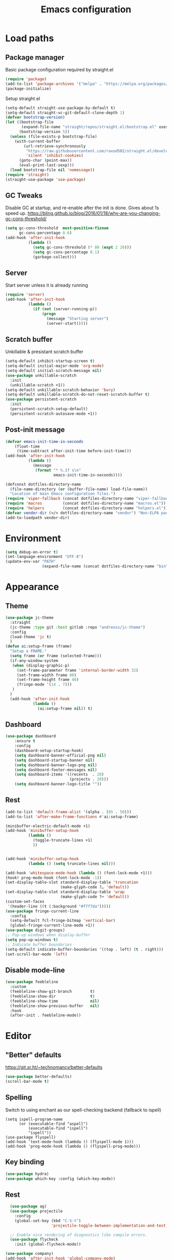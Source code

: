 #+STARTUP: overview
#+TITLE: Emacs configuration
#+PROPERTY: header-args :comments yes :results silent

* Load paths
** Package manager
Basic package configuration required by straight.el

 #+BEGIN_SRC emacs-lisp
   (require 'package)
   (add-to-list 'package-archives '("melpa" . "https://melpa.org/packages/"))
   (package-initialize)
 #+END_SRC
 Setup straight.el
 #+BEGIN_SRC emacs-lisp
   (setq-default straight-use-package-by-default t)
   (setq-default straight-vc-git-default-clone-depth 1)
   (defvar bootstrap-version)
   (let ((bootstrap-file
          (expand-file-name "straight/repos/straight.el/bootstrap.el" user-emacs-directory))
         (bootstrap-version 5))
     (unless (file-exists-p bootstrap-file)
       (with-current-buffer
           (url-retrieve-synchronously
            "https://raw.githubusercontent.com/raxod502/straight.el/develop/install.el"
            'silent 'inhibit-cookies)
         (goto-char (point-max))
         (eval-print-last-sexp)))
     (load bootstrap-file nil 'nomessage))
   (require 'straight)
   (straight-use-package 'use-package)
 #+END_SRC


** GC Tweaks
Disable GC at startup, and re-enable after the init is done.
Gives about 1s speed up.
https://bling.github.io/blog/2016/01/18/why-are-you-changing-gc-cons-threshold/
#+BEGIN_SRC emacs-lisp
  (setq gc-cons-threshold  most-positive-fixnum
        gc-cons-percentage 0.6)
  (add-hook 'after-init-hook
            (lambda ()
              (setq gc-cons-threshold (* 80 (expt 2 20)))
              (setq gc-cons-percentage 0.1)
              (garbage-collect)))
#+END_SRC
** Server
Start server unless it is already running
#+BEGIN_SRC emacs-lisp
  (require 'server)
  (add-hook 'after-init-hook
            (lambda ()
              (if (not (server-running-p))
                  (progn
                    (message "Starting server")
                    (server-start)))))

#+END_SRC
** Scratch buffer
Unkillable & presistant scratch buffer
#+begin_src emacs-lisp
(setq-default inhibit-startup-screen t)
(setq-default initial-major-mode 'org-mode)
(setq-default initial-scratch-message nil)
(use-package unkillable-scratch
  :init
  (unkillable-scratch +1))
(setq-default unkillable-scratch-behavior 'bury)
(setq-default unkillable-scratch-do-not-reset-scratch-buffer t)
(use-package persistent-scratch
  :init
  (persistent-scratch-setup-default)
  (persistent-scratch-autosave-mode +1))
#+end_src
** Post-init message
#+begin_src emacs-lisp
(defvar emacs-init-time-in-seconds
    (float-time
     (time-subtract after-init-time before-init-time)))
(add-hook 'after-init-hook
          (lambda ()
            (message
             (format "* %.1f s\n"
                     emacs-init-time-in-seconds))))

#+end_src

#+BEGIN_SRC emacs-lisp
  (defconst dotfiles-directory-name
    (file-name-directory (or (buffer-file-name) load-file-name))
    "Location of main Emacs configuration files.")
  (require 'viper-fallback (concat dotfiles-directory-name "viper-fallback.el"))
  (require 'macros         (concat dotfiles-directory-name "macros.el"))
  (require 'helpers        (concat dotfiles-directory-name "helpers.el"))
  (defvar vendor-dir (</> dotfiles-directory-name "vendor") "Non-ELPA packages.")
  (add-to-loadpath vendor-dir)
#+END_SRC

* Environment
#+BEGIN_SRC emacs-lisp
  (setq debug-on-error t)
  (set-language-environment "UTF-8")
  (update-env-var "PATH"
                  (expand-file-name (concat dotfiles-directory-name "bin")))
#+END_SRC
* Appearance
** Theme
#+begin_src emacs-lisp
  (use-package jc-theme
    :straight
    (jc-theme :type git :host gitlab :repo "andreoss/jc-theme")
    :config
    (load-theme 'jc t)
    )
  (defun ai:setup-frame (frame)
    "Setup a FRAME."
    (setq frame (or frame (selected-frame)))
    (if-any-window-system
     (when (display-graphic-p)
       (set-frame-parameter frame 'internal-border-width 32)
       (set-frame-width frame 80)
       (set-frame-height frame 40)
       (fringe-mode '(14 . 7)))
     )
    )
    (add-hook 'after-init-hook
              (lambda ()
                (ai:setup-frame nil)) t)
#+end_src
** Dashboard
#+begin_src emacs-lisp
(use-package dashboard
    :ensure t
    :config
    (dashboard-setup-startup-hook)
    (setq dashboard-banner-official-png nil)
    (setq dashboard-startup-banner nil)
    (setq dashboard-banner-logo-png nil)
    (setq dashboard-footer-messages nil)
    (setq dashboard-items '((recents  . 20)
                            (projects . 20)))
    (setq dashboard-banner-logo-title ""))
#+end_src
** Rest
#+BEGIN_SRC emacs-lisp
  (add-to-list 'default-frame-alist '(alpha . (85 . 50)))
  (add-to-list 'after-make-frame-functions #'ai:setup-frame)

  (minibuffer-electric-default-mode +1)
  (add-hook 'minibuffer-setup-hook
            (lambda ()
              (toggle-truncate-lines +1)
              ))


  (add-hook 'minibuffer-setup-hook
            (lambda () (setq truncate-lines nil)))

  (add-hook 'whitespace-mode-hook (lambda () (font-lock-mode +1)))
  (hook! prog-mode-hook (font-lock-mode -1))
  (set-display-table-slot standard-display-table 'truncation
                          (make-glyph-code ?… 'default))
  (set-display-table-slot standard-display-table 'wrap
                          (make-glyph-code ?↩ 'default))
  (custom-set-faces
   '(header-line ((t (:background "#f7f7da")))))
  (use-package fringe-current-line
    :config
    (setq-default fcl-fringe-bitmap 'vertical-bar)
    (global-fringe-current-line-mode +1))
  (use-package digit-groups)
  ;; Pop-up windows when display-buffer
  (setq pop-up-windows t)
  ;; Indicate buffer boundaries
  (setq-default indicate-buffer-boundaries '((top . left) (t . right)))
  (set-scroll-bar-mode 'left)
#+END_SRC

** Disable mode-line
#+begin_src emacs-lisp
  (use-package feebleline
    :custom
    (feebleline-show-git-branch        t)
    (feebleline-show-dir               t)
    (feebleline-show-time              nil)
    (feebleline-show-previous-buffer   nil)
    :hook
    (after-init . feebleline-mode))
#+end_src
* COMMENT Vi
#+BEGIN_SRC emacs-lisp
  (use-package evil
    :preface
    (viper-go-away)
    (setq-default evil-want-minibuffer t)
    (setq-default evil-want-keybinding nil)
    :init
    (evil-mode +1)
    (evil-global-set-key 'normal (kbd ";") 'evil-ex)
    (setq async-shell-command-buffer nil)
    (evil-global-set-key 'normal (kbd "!") 'async-shell-command)
    (loop for (mode . state) in
          '((sbt-mode                 . insert)
            (shell-mode               . insert)
            (eshell-mode              . insert))
          do (evil-set-initial-state mode state))
    :config
    (setq evil-insert-state-cursor     '("#952111" (bar  . 3))
          evil-normal-state-cursor     '("#33A050" (hbar . 4))
          evil-operator-state-cursor   '(box)
          evil-emacs-state-cursor      '(bar)
          evil-motion-state-cursor     '(bar)
          evil-visual-state-cursor     '("#11312F" hbar . hollow))
#+END_SRC
Bring some standard keybiding back
#+begin_src emacs-lisp
  (evil-global-set-key 'insert (kbd "C-a") 'beginning-of-line)
  (evil-global-set-key 'normal (kbd "C-h") 'delete-backward-char)
  (evil-global-set-key 'insert (kbd "C-h") 'delete-backward-char)
  (evil-global-set-key 'insert (kbd "C-e") 'end-of-line)
  (evil-global-set-key 'insert (kbd "C-k") 'kill-line)
#+end_src
Disable mode switching
#+begin_src emacs-lisp
  (define-key evil-normal-state-map   (kbd "C-z") 'evil-normal-state)
  (define-key evil-emacs-state-map    (kbd "C-z") 'evil-emacs-state)
  (define-key evil-insert-state-map   (kbd "C-z") 'evil-normal-state)
#+end_src

Easily swap two things
#+BEGIN_SRC emacs-lisp
  (use-package evil-exchange
    :commands (evil-exchange
               evil-exchange-cancel)
    :init
    (define-key evil-normal-state-map "gx" #'evil-exchange)
    (define-key evil-visual-state-map "gx" #'evil-exchange)
    (define-key evil-normal-state-map "gX" #'evil-exchange-cancel)
    (define-key evil-visual-state-map "gX" #'evil-exchange-cancel))

  #+END_SRC

Universal ESC
  #+begin_src emacs-lisp
    (define-key evil-normal-state-map [escape] #'keyboard-quit)
    (define-key evil-emacs-state-map [escape] #'evil-normal-state)
    (define-key evil-visual-state-map [escape] #'keyboard-quit)
    (define-key evil-motion-state-map [escape] #'evil-normal-state)
    (define-key evil-operator-state-map [escape] #'evil-normal-state)
    (define-key minibuffer-local-map [escape] #'minibuffer-keyboard-quit)
    (define-key minibuffer-local-ns-map [escape] #'minibuffer-keyboard-quit)
    (define-key minibuffer-local-completion-map [escape] #'minibuffer-keyboard-quit)
    (define-key minibuffer-local-must-match-map [escape] #'minibuffer-keyboard-quit)
    (define-key minibuffer-local-isearch-map [escape] #'minibuffer-keyboard-quit)
  #+end_src
  #+BEGIN_SRC emacs-lisp
      (use-package evil-matchit
        :commands (evilmi-inner-text-object
                   evilmi-outer-text-object)
        :init
        ;; evil matchit, jump between matching tags and keywords
        (define-key evil-normal-state-map "%" #'evilmi-jump-items)
        (define-key evil-visual-state-map "%" #'evilmi-jump-items)
        (define-key evil-inner-text-objects-map "%" #'evilmi-inner-text-object)
        (define-key evil-outer-text-objects-map "%" #'evilmi-outer-text-object)

        :config
        (evilmi-init-plugins))
      (use-package evil-collection :config (try (evil-collection-init)))
      (use-package evil-goggles
        :init
        (evil-goggles-mode +1)
        (setq-default evil-goggles-duration 0.5)
        (custom-set-faces
         '(evil-goggles-delete-face ((t (:inherit magit-diff-removed))))
         '(evil-goggles-yank-face   ((t (:inherit magit-diff-base-highlight))))
         '(evil-goggles-paste-face  ((t (:inherit magit-diff-added))))
         '(evil-goggles-paste-face  ((t (:inherit magit-diff-added))))
         '(evil-goggles-commentary-face ((t (:inherit magit-diff-context-highlight))))
         '(evil-goggles-indent-face ((t (:inherit magit-diff-added-highlight))))
         ))
      (use-package evil-leader
        :config
        (defun e-top ()
          (interactive)
          (eshell-command "top")
          )
        (global-evil-leader-mode +1)
        (evil-leader/set-leader "<SPC>")
        (evil-leader/set-key
          "<SPC>" 'save-buffer
          "s"  'better-shell-shell
          "x"  'eshell-here
          "g"  'magit
          "d" 'dired
          "f"  'projectile-find-file-dwim
          "b"  'switch-to-buffer
          "k"  'kill-buffer
          "i"  'indent-buffer
          "&"  'async-shell-command
          "/"  'swiper
          "S g" 'guix
          "S t" 'e-top
          "j r" 'nodejs-repl-switch-to-repl
          "j j" 'nodejs-repl-send-buffer
          )
        (evil-leader/set-key "v m" 'menu-bar-mode)
        (evil-leader/set-key "v w" 'whitespace-mode)
        (evil-leader/set-key "v c" 'font-lock-mode)
        (evil-leader/set-key "v n" 'linum-mode))
      )

    (hook! server-after-make-frame-hook
           (if-x-window-system
            (setq-default evil-emacs-state-tag    nil
                          evil-motion-state-tag   nil
                          evil-normal-state-tag   nil
                          evil-operator-state-tag nil
                          evil-replace-state-tag  nil
                          evil-visual-state-tag   nil
                          evil-insert-state-tag   nil)))

    (use-package undo-tree)
    (use-package evil-commentary
      :after evil
      :init (evil-commentary-mode +1))

    (use-package avy
      :after evil
      :init
      (global-set-key (kbd "M-t") 'avy-goto-word-1)
      (setq avy-style 'words)
      (evil-global-set-key 'normal (kbd "g h") 'avy-goto-char)
      (evil-global-set-key 'normal (kbd "g b") 'avy-goto-word-1)
      (evil-global-set-key 'normal (kbd "g t") 'avy-goto-line)
      (evil-global-set-key 'normal (kbd "g :") 'avy-goto-line)
      )

    (evil-global-set-key 'normal (kbd "M-i") 'company-complete)
    (evil-global-set-key 'insert (kbd "M-i") 'company-complete)

    (add-function
     :after (symbol-function 'recenter-top-bottom) #'evil-show-file-info)

    (use-package evil-snipe
      :after evil
      :config
      (evil-snipe-mode +1)
      (evil-snipe-override-mode +1)
      )
#+END_SRC
* Editor
** "Better" defaults
https://git.sr.ht/~technomancy/better-defaults
#+begin_src emacs-lisp
  (use-package better-defaults)
  (scroll-bar-mode t)
#+end_src
** Spelling
Switch to using enchant as our spell-checking backend (fallback to ispell)
#+begin_src
(setq ispell-program-name
      (or (executable-find "aspell")
          (executable-find "ispell")
          "ispell"))
(use-package flyspell)
(add-hook 'text-mode-hook (lambda () (flyspell-mode 1)))
(add-hook 'prog-mode-hook (lambda () (flyspell-prog-mode)))
#+end_src
** Key binding
#+begin_src emacs-lisp
  (use-package hydra)
  (use-package which-key :config (which-key-mode))
#+end_src
** Rest
#+BEGIN_SRC emacs-lisp
  (use-package ag)
  (use-package projectile
    :config
    (global-set-key (kbd "C-S-t")
                    'projectile-toggle-between-implementation-and-test))

  ;; Enable nice rendering of diagnostics like compile errors.
  (use-package flycheck
    :init (global-flycheck-mode))

(use-package company)
(add-hook 'after-init-hook 'global-company-mode)
(use-package midnight)
(use-package projectile)
;; Use Emacs session management
(use-package session
  :config
  (setq session-use-package t)
  (session-initialize)
  (add-to-list 'session-globals-exclude 'org-mark-ring))
(defun indent-buffer ()
  "Indent the currently visited buffer."
  (interactive)
  (indent-region (point-min)
                 (point-max)))
(defun indent-region-or-buffer ()
  "Indent a region if selected, otherwise the whole buffer."
  (interactive)
  (save-excursion
    (if (region-active-p)
        (progn
          (indent-region (region-beginning)
                         (region-end))
          (message "Indented selected region."))
      (progn
        (indent-buffer)
        (message "Indented buffer.")))))
(global-set-key (kbd "<f5>") 'revert-buffer)
(use-package yasnippet
  :diminish
  :config
  (yas-global-mode +1))
(use-package editorconfig
  :diminish
  :config
  (editorconfig-mode +1))
(use-package browse-kill-ring)
(use-package counsel
  :diminish
  :init
  (counsel-mode +1))
(use-package rainbow-mode)
(hook! prog-mode-hook rainbow-mode)
(hook! prog-mode-hook hs-minor-mode)
(use-package ivy)
(use-package prescient)
(use-package ivy-prescient)
(use-package company-prescient)
(ivy-prescient-mode +1)
(use-package swiper :after ivy)
(use-package flx)
(use-package flx-ido)
(flx-ido-mode +1)
(setq ivy-re-builders-alist
      '((ivy-switch-buffer . ivy--regex-plus)
        (t . ivy--regex-or-literal)))
(setq ivy-initial-inputs-alist nil)
(setq ido-ignore-files '("\\`#"
                         "\\`.#"
                         "\\`\\.\\./"
                         "\\`\\./"
                         "\\`00"
                         "\\`.*\\.tsk"
                         "\\`ported\\..*"))

(setq ido-ignore-buffers '("\\` "
                           "\\*Buffer List\\*"
                           "\\*Help\\*"
                           "\\*Messages\\*"
                           "\\*Completions\\*"))
(setq ido-enable-flex-matching t)
(setq make-backup-files nil)
(setq create-lockfiles nil)

(hook! prog-mode-hook
       (setq-local show-trailing-whitespace t))

(setq-default indent-tabs-mode            nil
              select-active-regions       t
              mouse-drag-copy-region      nil
              indicate-empty-lines        t
              indicate-buffer-boundaries  t)
(when (not indicate-empty-lines)
  (toggle-indicate-empty-lines))
(global-visual-line-mode -1)
(delete-selection-mode   -1)
(global-prettify-symbols-mode +1)
(use-package flycheck
  :init
  (define-fringe-bitmap 'flycheck-fringe-indicator
    (vector #b0000000000000000
            #b0000000000000000
            #b0000000000000000
            #b0000000000000000
            #b0000000000000000
            #b1111111111111111
            #b1111111111111111
            #b1111111111111111
            #b1111111111111111
            #b1111111111111111
            #b1111111111111111
            #b0000000000000000
            #b0000000000000000
            #b0000000000000000
            #b0000000000000000
            #b0000000000000000
            #b0000000000000000) nil 16)
  :custom (flycheck-indication-mode 'right-fringe)
  :hook (prog-mode . global-flycheck-mode)
  :config
  (flycheck-define-error-level 'error
    :severity 2
    :overlay-category 'flycheck-error-overlay
    :fringe-bitmap 'flycheck-fringe-indicator
    :fringe-face 'flycheck-fringe-error)
  (flycheck-define-error-level 'warning
    :severity 1
    :overlay-category 'flycheck-warning-overlay
    :fringe-bitmap 'flycheck-fringe-indicator
    :fringe-face 'flycheck-fringe-warning)
  (flycheck-define-error-level 'info
    :severity 0
    :overlay-category 'flycheck-info-overlay
    :fringe-bitmap 'flycheck-fringe-indicator
    :fringe-face 'flycheck-fringe-info))

(setq select-active-regions t)
(setq select-enable-clipboard t) ; as above
(setq interprogram-paste-function 'x-cut-buffer-or-selection-value)
(setq default-input-method 'russian-computer)
(use-package reverse-im
  :ensure t
  :custom
  (reverse-im-input-methods '("russian-computer"))
  :config
  (reverse-im-mode t))
(defun untabify-buffer ()
  "Replace tabs by spaces."
  (interactive)
  (untabify (point-min) (point-max)))
(defun indent-buffer ()
  "Indent buffer."
  (interactive)
  (indent-region (point-min) (point-max)))
(defun cleanup-buffer (&optional indent)
  "Perform a bunch of operations on the whitespace content of a buffer.  Also indent buffer if INDENT is non-nil."
  (interactive)
  (if indent (indent-buffer))
  (if (and
       (not (eq major-mode 'fundamental-mode))
       (not (eq major-mode 'makefile-gmake-mode)))
      (untabify-buffer))
  (delete-trailing-whitespace))
(define-key isearch-mode-map (kbd "<up>")    'isearch-ring-retreat)
(define-key isearch-mode-map (kbd "<down>")  'isearch-ring-advance)
(define-key isearch-mode-map (kbd "<left>")  'isearch-repeat-backward)
(define-key isearch-mode-map (kbd "<right>") 'isearch-repeat-forward)
(global-unset-key (kbd "<M-drag-mouse-1>"))
(global-unset-key (kbd "<M-mouse-1>"))
(global-unset-key (kbd "<M-mouse-2>"))
(global-unset-key (kbd "<M-mouse-3>"))
(global-unset-key (kbd "C-x f"))
(electric-pair-mode +1)
(electric-indent-mode +1)
(setq-default electric-pair-pairs
              '(pairs
                ?\" ?\"
                ?\{ ?\}
                ?«  ?»
                ?‘  ?’
                ?｢  ?｣
                ?“  ?”
                )
              )
(global-set-key (kbd "RET") 'newline-and-indent)
(global-set-key (kbd "C-M-\\") 'indent-region-or-buffer)
(global-set-key (kbd "C-M-S-l") 'indent-region-or-buffer)
(global-set-key [mouse-2]    'mouse-yank-primary)
(global-set-key (kbd "C-c n") 'cleanup-buffer)
(global-set-key (kbd "<f5>")  'revert-buffer)
(hook! prog-mode-hook
       (unless (major-mode? org-mode makefile-mode)
         (hook! before-save-hook cleanup-buffer)))
(use-package company
  :diminish
  :custom
  (company-show-numbers t)
  :init
  (global-company-mode +1)
  )
(defun *company-active-return ()
  (interactive)
  (if (company-explicit-action-p)
      (company-complete)
    (call-interactively
     (or (key-binding (this-command-keys))
         (key-binding (kbd "RET"))))))
(define-key company-active-map (kbd "<return>") #'*company-active-return)
(define-key company-active-map (kbd "RET") #'*company-active-return)
(use-package expand-region)
(global-auto-revert-mode +1)
(require 'recentf)
(recentf-mode +1)
(use-package centered-cursor-mode
  :init
  (centered-cursor-mode +1))
(global-eldoc-mode +1)
(use-package undo-tree)
(global-undo-tree-mode +1)
(global-reveal-mode +1)
(use-package hl-todo
  :init
  (global-hl-todo-mode))
;; Borrowed from
;; http://endlessparentheses.com/ispell-and-abbrev-the-perfect-auto-correct.html
(define-key ctl-x-map "\C-i"
  #'endless/ispell-word-then-abbrev)
(defun endless/simple-get-word ()
  "Get word from Ispell."
  (car-safe (save-excursion (ispell-get-word nil))))
(defun endless/ispell-word-then-abbrev (p)
  "Call `ispell-word', then create an abbrev for it.
With prefix P, create local abbrev. Otherwise it will
be global.
If there's nothing wrong with the word at point, keep
looking for a typo until the beginning of buffer. You can
skip typos you don't want to fix with `SPC', and you can
abort completely with `C-g'."
  (interactive "P")
  (let (bef aft)
    (save-excursion
      (while (if (setq bef (endless/simple-get-word))
                 ;; Word was corrected or used quit.
                 (if (ispell-word nil 'quiet)
                     nil ; End the loop.
                   ;; Also end if we reach `bob'.
                   (not (bobp)))
               ;; If there's no word at point, keep looking
               ;; until `bob'.
               (not (bobp)))
        (backward-word)
        (backward-char))
      (setq aft (endless/simple-get-word)))
    (if (and aft bef (not (equal aft bef)))
        (let ((aft (downcase aft))
              (bef (downcase bef)))
          (define-abbrev
            (if p local-abbrev-table global-abbrev-table)
            bef aft)
          (message "\"%s\" now expands to \"%s\" %sally"
                   bef aft (if p "loc" "glob")))
      (user-error "No typo at or before point"))))
(setq save-abbrevs 'silently)
(setq-default abbrev-mode t)
(setq visual-line-fringe-indicators
      '(left-curly-arrow right-curly-arrow))
(hook! text-mode-hook        turn-on-visual-line-mode)
(hook! fundamental-mode-hook turn-on-visual-line-mode)
(hook! org-mode-hook         turn-on-visual-line-mode)
(hook! prog-mode-hook        (font-lock-mode -1))
(use-package backup-each-save
  :init
  (add-hook
   (make-local-variable 'after-save-hook)
   'backup-each-save))
(use-package keyfreq
  :init
  (keyfreq-mode +1))
(setq vc-follow-symlinks nil)
(add-hook
 'after-save-hook 'executable-make-buffer-file-executable-if-script-p)
(use-package paren
  :init
  (setq-default show-paren-style 'parenthesis)
  (show-paren-mode +1))
(use-package dumb-jump
  :bind (("M-g o" . dumb-jump-go-other-window)
         ("M-g j" . dumb-jump-go)
         ("M-g b" . dumb-jump-back)
         ("M-g i" . dumb-jump-go-prompt)
         ("M-g x" . dumb-jump-go-prefer-external)
         ("M-g z" . dumb-jump-go-prefer-external-other-window))
  :config (setq dumb-jump-selector 'ivy))
(global-set-key (kbd "C-c i") 'helm-imenu)
(use-package beacon :config (beacon-mode +1))
(require 'recentf)
(recentf-mode 1)
(setq recentf-max-menu-items 25)
(defun undo-tree-split-side-by-side (original-function &rest args)
  "Split undo-tree side-by-side"
  (let ((split-height-threshold nil)
        (split-width-threshold 0))
    (apply original-function args)))
(advice-add 'undo-tree-visualize :around #'undo-tree-split-side-by-side)
(setq projectile-globally-ignored-directories
      '(
        ".bloop"
        ".bzr"
        "_darcs"
        ".ensime_cache"
        ".eunit"
        "_FOSSIL_"
        ".fslckout"
        ".git"
        ".hg"
        ".idea"
        ".metals"
        ".stack-work"
        ".svn"
        )
      )
(use-package vlf
  :config
  (require 'vlf-setup))
(require 'ispell)
(setq auto-revert-verbose nil)
(setq-default ispell-program-name "aspell")
(mouse-avoidance-mode 'exile)
(use-package selectrum
  :config
  (selectrum-mode +1)
  )
  (use-package org-pdfview :ensure t)
  (add-hook 'pdf-view-mode-hook (lambda () (blink-cursor-mode -1)))
#+end_src
** Other
#+BEGIN_SRC emacs-lisp
  (use-package guix
    :config (guix-prettify-global-mode +1))
  (use-package nix-mode)
  (use-package restart-emacs
    :config
    (evil-leader/set-key "S r" 'restart-emacs)
    )
  (use-package notmuch
    :config
    (evil-leader/set-key "m i"
      '(lambda () (interactive) (notmuch-tree "is:inbox")))
    (evil-leader/set-key "m m p"
      '(lambda () (interactive) (notmuch-tree "is:inbox and is:private")))
    (evil-leader/set-key "m m g"
      '(lambda () (interactive) (notmuch-tree "is:inbox and is:github")))
    (evil-leader/set-key "m s"
      '(lambda () (interactive) (notmuch-tree)))
    )
  (use-package org)
  (use-package org-caldav)
  (use-package ytdl)
  (use-package telega
    :config
    (telega-notifications-mode 1))
#+END_SRC
* LSP
#+BEGIN_SRC emacs-lisp
   (use-package lsp-mode
     :config
     (setq lsp-completion-enable-additional-text-edit nil)
     (setq lsp-java-code-generation-use-blocks t)
     (setq lsp-java-implementations-code-lens-enabled t)
     (setq lsp-server-trace "verbose")
     (setq lsp-prefer-flymake nil)
     (setq lsp-inhibit-message t
           lsp-eldoc-render-all nil
           lsp-enable-file-watchers nil
           lsp-highlight-symbol-at-point nil)
     :hook
     (lsp-mode . lsp-enable-which-key-integration)
     (java-mode . lsp-deferred)
     (xml-mode . lsp-deferred)
     (scala-mode . lsp)
     (rust-mode . lsp)
     (c++-mode . lsp)
     (c-mode . lsp)
     :commands (lsp lsp-deferred))
   (use-package helm :config (helm-mode -1))
   (use-package helm-lsp :after (helm))
   (use-package lsp-treemacs)
   (use-package lsp-python-ms
     :hook (python-mode . (lambda ()
                             (require 'lsp-python-ms)
                             (lsp-deferred))))
   (setq lsp-python-ms-executable "pyls")

   (use-package lsp-ui
     :config
     (setq lsp-prefer-flymake nil
           lsp-ui-doc-delay 5.0
           lsp-ui-sideline-enable nil
           lsp-ui-sideline-show-symbol nil))
   (use-package lsp-ivy)
   (use-package lsp-treemacs)
   (use-package treemacs
     :config
     (define-key treemacs-mode-map [mouse-1] #'treemacs-single-click-expand-action))
   (use-package dap-mode
     :after lsp-mode
     :config
     (dap-mode 1)
     (dap-ui-mode 1)
     ;; enables mouse hover support
     (dap-auto-configure-mode)
     (dap-tooltip-mode 1)
     ;; use tooltips for mouse hover
     ;; if it is not enabled `dap-mode' will use the minibuffer.
     (tooltip-mode 1)
     (evil-define-key 'normal lsp-mode-map (kbd "<f7>") 'dap-step-in)
     (evil-define-key 'normal lsp-mode-map (kbd "<f8>") 'dap-next)
     (evil-define-key 'normal lsp-mode-map (kbd "<f9>") 'dap-continue)
     )
   (hook! lsp-mode-hook (lsp-lens-mode +1))

   (evil-leader/set-key "l R" 'lsp-workspace-restart)
   (evil-leader/set-key "l f" 'lsp-format-buffer)
   (evil-leader/set-key "r" 'lsp-rename)
   (define-key lsp-ui-mode-map
     [remap xref-find-definitions] #'lsp-ui-peek-find-definitions)
   (define-key lsp-ui-mode-map
     [remap xref-find-references] #'lsp-ui-peek-find-references)
#+END_SRC

* Dired
#+BEGIN_SRC emacs-lisp
  (defun kill-all-dired-buffers ()
    "Kill all dired buffers."
    (interactive)
    (save-excursion
      (let ((count 0))
        (dolist (buffer (buffer-list))
          (set-buffer buffer)
          (when (equal major-mode 'dired-mode)
            (setq count (1+ count))
            (kill-buffer buffer)))
        (message "Killed %i dired buffer(s)." count))))
  (eval-when-compile
    (require 'evil))
  (require' dired-x)
  (setq dired-omit-files "^.$\\|^#\\|~$\\|^.#")
  (add-hook 'dired-mode-hook 'hl-line-mode)
  (add-hook 'dired-mode-hook 'dired-omit-mode)
  (evil-define-key 'normal dired-mode-map
    (kbd "g h")   'dired-hide-details-mode
    (kbd "g o")   'dired-omit-mode
    (kbd "C-<return>") 'dired-subtree-insert
    (kbd "M-<return>")     'dired-insert-subdir
    (kbd ",")     'dired-insert-subdir
    (kbd "C-o")     'dired-up-directory
    (kbd ".")     'dired-up-directory
    )
  (evil-define-key 'insert wdired-mode-map
    (kbd "<return>")     'wdired-finish-edit
    )
  (evil-define-key 'normal wdired-mode-map
    (kbd "<return>")     'wdired-exit
    )
  (evil-leader/set-key-for-mode 'dired-mode
    "SPC" 'dired-subtree-subdir
    "SPC" 'dired-insert-subdir
    )
  (eval-after-load "dired"
    '(progn
       (define-key dired-mode-map "v" 'dired-x-find-file)
       (define-key dired-mode-map "V" 'dired-view-file)
       (define-key dired-mode-map "j" 'dired-next-line)
       (define-key dired-mode-map "J" 'dired-goto-file)
       (define-key dired-mode-map "k" 'dired-previous-line)
       (define-key dired-mode-map "K" 'dired-do-kill-lines)))
  (setq dired-dwim-target t)
  (use-package dired-narrow
    :after dired
    :config
    (bind-key "C-c C-n" #'dired-narrow)
    (bind-key "C-c C-f" #'dired-narrow-fuzzy)
    (bind-key "C-x C-N" #'dired-narrow-regexp)
    )
  (use-package dired-subtree
    :after dired
    :config
    (bind-key "<tab>" #'dired-subtree-toggle dired-mode-map)
    (bind-key "<backtab>" #'dired-subtree-cycle dired-mode-map))
  (define-key global-map "\C-x\C-d" 'dired-jump)
  (define-key global-map "\C-x\C-j" 'dired-jump-other-window)
  (require 'wdired)
  (add-hook 'dired-load-hook
            (lambda ()
              ;; Set dired-x global variables here.  For example:
              (setq wdired-allow-to-change-permissions t)
              (setq dired-x-hands-off-my-keys nil)
              (load "dired-x")
              )
            )
  (defun dired-sort* ()
    "Sort dired listings with directories first."
    (save-excursion
      (let (buffer-read-only)
        (forward-line 2) ;; beyond dir. header
        (sort-regexp-fields t "^.*$" "[ ]*." (point) (point-max)))
      (set-buffer-modified-p nil)))
  (defadvice dired-readin
      (after dired-after-updating-hook first () activate)
    "Sort dired listings with directories first before adding marks."
    (dired-sort*))
#+END_SRC

* Miscellaneous
#+BEGIN_SRC emacs-lisp
(require 'saveplace)
(require 's)
(setq-default
 save-place-file "~/.emacs.d/saveplace"
 save-place t)

(setq-default initial-buffer-choice      t
              visible-bell               t
              echo-keystrokes        0.001)

;; y/n
(defalias 'yes-or-no-p 'y-or-n-p)
(setq kill-buffer-query-functions nil)
(setq kill-emacs-query-functions nil)

;; Docker
(use-package dockerfile-mode
  :mode "Dockerfile")

(add-to-list
 'auto-mode-alist '("cron\\(tab\\)?\\." . crontab-mode))
#+END_SRC

* Mouse
#+BEGIN_SRC emacs-lisp
(defun find-file-at-mouse (event &optional promote-to-region)
  (interactive "e\np")
  (save-excursion
    (mouse-set-point event)
    (let ((f (thing-at-point 'filename)))
      (if (file-exists-p f)
          (progn
            (message "File found <%s>" f) (find-file-other-window f))
        (message "File not found <%s>" f)))))

(defun find-symbol-at-mouse (event &optional promote-to-region)
  (interactive "e\np")
  (save-excursion
    (mouse-set-point event)
    (let ((f (thing-at-point 'symbol)))
      (xref-find-definitions f))))

(local-set-key (kbd "<down-mouse-3>") 'my-select-region)

(add-hook 'help-mode-hook
          (lambda () (local-set-key (kbd "<mouse-3>") 'find-file-at-mouse)))
(add-hook 'shell-mode-hook
          (lambda () (local-set-key (kbd "<mouse-3>") 'find-file-at-mouse)))
(add-hook 'eshell-mode-hook
          (lambda () (local-set-key (kbd "<mouse-3>") 'find-file-at-mouse)))
(add-hook 'prog-mode-hook
          (lambda () (local-set-key (kbd "<mouse-3>") 'find-symbol-at-mouse)))

(defun move-mouse-to-point ()
  "Move the mouse pointer to point in the current window."
  (defun header-line-active-p ()
    "Is header line active."
    (not (null header-line-format)))
  (let* ((coords (posn-col-row (posn-at-point)))
         (window-coords (window-inside-edges))
         (x (+ (car coords) (car window-coords) 0)) ;the fringe is 0
         (y (+ (cdr coords) (cadr window-coords)
               (if (header-line-active-p)
                   -1
                 0))))
    (set-mouse-position (selected-frame) x y)))

#+END_SRC

* Org
#+BEGIN_SRC emacs-lisp
(add-to-list 'auto-mode-alist '("\\.\\(org\\|org_archive\\|txt\\)$" . org-mode))

 ;; by convention: "C-c a" opens agenda
 ;; by convention: "C-c c" captures stuff
 ;; by convention: "C-c l" stores a link to this heading
(define-key global-map "\C-ca" 'org-agenda)
(define-key global-map "\C-cc" 'org-capture)
(define-key global-map "\C-cl" 'org-store-link)
(setq-default org-log-done t)

(use-package org-bullets)
(use-package ob-restclient)

(require 'org-indent)
(hook! org-mode-hook org-indent-mode)

(org-babel-do-load-languages 'org-babel-load-languages
                             '((perl          . t)
                               (java          . t)
                               (sql           . t)
                               (python        . t)
                               (js            . t)
                               (scheme        . t)
                               (restclient    . t)
                               (clojure       . t)))

(setq org-confirm-babel-evaluate nil)

(setq org-src-tab-acts-natively t)

(defvar org-babel-eval-verbose t
  "A non-nil value makes `org-babel-eval' display.")

(defun org-babel-eval (cmd body)
  "Run CMD on BODY.
If CMD succeeds then return its results, otherwise display
STDERR with `org-babel-eval-error-notify'."
  (let ((err-buff (get-buffer-create " *Org-Babel Error*")) exit-code)
    (with-current-buffer err-buff (erase-buffer))
    (with-temp-buffer
      (insert body)
      (setq exit-code
            (org-babel--shell-command-on-region
             (point-min) (point-max) cmd err-buff))
      (if (or (not (numberp exit-code)) (> exit-code 0)
              (and org-babel-eval-verbose (> (buffer-size err-buff) 0))) ; new condition
          (progn
            (with-current-buffer err-buff
              (org-babel-eval-error-notify exit-code (buffer-string)))
            nil)
        (buffer-string)))))

(with-eval-after-load 'org
  (defvar-local rasmus/org-at-src-begin -1
    "Variable that holds whether last position was a ")

  (defvar rasmus/ob-header-symbol ?☰
    "Symbol used for babel headers")

  (defun rasmus/org-prettify-src--update ()
    (let ((case-fold-search t)
          (re "^[ \t]*#\\+begin_src[ \t]+[^ \f\t\n\r\v]+[ \t]*")
          found)
      (save-excursion
        (goto-char (point-min))
        (while (re-search-forward re nil t)
          (goto-char (match-end 0))
          (let ((args (org-trim
                       (buffer-substring-no-properties (point)
                                                       (line-end-position)))))
            (when (org-string-nw-p args)
              (let ((new-cell (cons args rasmus/ob-header-symbol)))
                (cl-pushnew new-cell prettify-symbols-alist :test #'equal)
                (cl-pushnew new-cell found :test #'equal)))))
        (setq prettify-symbols-alist
              (cl-set-difference prettify-symbols-alist
                                 (cl-set-difference
                                  (cl-remove-if-not
                                   (lambda (elm)
                                     (eq (cdr elm) rasmus/ob-header-symbol))
                                   prettify-symbols-alist)
                                  found :test #'equal)))
        ;; Clean up old font-lock-keywords.
        (font-lock-remove-keywords nil prettify-symbols--keywords)
        (setq prettify-symbols--keywords (prettify-symbols--make-keywords))
        (font-lock-add-keywords nil prettify-symbols--keywords)
        (while (re-search-forward re nil t)
          (font-lock-flush (line-beginning-position) (line-end-position))))))

  (defun rasmus/org-prettify-src ()
    "Hide src options via `prettify-symbols-mode'.

  `prettify-symbols-mode' is used because it has uncollpasing. It's
  may not be efficient."
    (let* ((case-fold-search t)
           (at-src-block (save-excursion
                           (beginning-of-line)
                           (looking-at "^[ \t]*#\\+begin_src[ \t]+[^ \f\t\n\r\v]+[ \t]*"))))
      ;; Test if we moved out of a block.
      (when (or (and rasmus/org-at-src-begin
                     (not at-src-block))
                ;; File was just opened.
                (eq rasmus/org-at-src-begin -1))
        (rasmus/org-prettify-src--update))
      ;; Remove composition if at line; doesn't work properly.
      ;; (when at-src-block
      ;;   (with-silent-modifications
      ;;     (remove-text-properties (match-end 0)
      ;;                             (1+ (line-end-position))
      ;;                             '(composition))))
      (setq rasmus/org-at-src-begin at-src-block)))

  (defun rasmus/org-prettify-symbols ()
    (mapc (apply-partially 'add-to-list 'prettify-symbols-alist)
          (cl-reduce 'append
                     (mapcar (lambda (x) (list x (cons (upcase (car x)) (cdr x))))
                             `(("#+begin_src" . ?↠) ;; ➤ 🖝 ➟ ➤ ✎
                               ("#+end_src"   . ?↞) ;; ⏹
                               ("#+results:"  . ?⤵) ;; ⏹
                               ("#+header:" . ,rasmus/ob-header-symbol)
                               ;; ("#+name:" . ?)
                               ("#+begin_quote" . ?»)
                               ("CLOCK:" . ?⏲)
                               ("#+end_quote" . ?«)))))
    (turn-on-prettify-symbols-mode)
    ;; (add-hook 'post-command-hook 'rasmus/org-prettify-src t t)
    )
  (hook! org-mode-hook rasmus/org-prettify-symbols))

;; Use langtool for grammar checking; ensure languagetool exists in
;; system
(use-package langtool
  :config
  (setq langtool-bin
        (or (executable-find "languagetool")
            "languagetool")))
(use-package org-jira
  :config
  (setq jiralib-url (getenv "JIRA_URL")
        org-jira-download-dir "~/tmp"
        org-jira-working-dir (concat "~/.jira/" (format-time-string "%Y")) )
  )
#+END_SRC

* Shell integration
#+BEGIN_SRC emacs-lisp
(require 'eshell)
(require 'shell)
(require 'ansi-color)
(setq-default eshell-where-to-jump 'begin)
(setq-default eshell-review-quick-commands nil)
(setq-default eshell-smart-space-goes-to-end t)
(setq-default
 comint-input-sender-no-newline t
 comint-prompt-read-only t
 eshell-where-to-jump 'begin
 eshell-review-quick-commands nil
 )
(require 'em-smart)
(defun eshell-here ()
  "Go to eshell and set current directory to the buffer's directory."
  (interactive)
  (let ((dir (file-name-directory (or (buffer-file-name)
                                      default-directory))))
    (eshell)
    (eshell/pushd ".")
    (cd dir)
    (goto-char (point-max))
    (eshell-kill-input)
    (eshell-send-input)))
(setq-default eshell-banner-message "")
(global-set-key (kbd "C-c s") 'shell)
(global-set-key (kbd "C-c C-s") 'projectile-run-shell)
(eval-after-load 'em-ls
  '(progn
     (defun ted-eshell-ls-find-file-at-point (point)
       "RET on Eshell's `ls' output to open files."
       (interactive "d")
       (find-file (buffer-substring-no-properties
                   (previous-single-property-change point 'help-echo)
                   (next-single-property-change point 'help-echo))))

     (defun pat-eshell-ls-find-file-at-mouse-click (event)
       "Middle click on Eshell's `ls' output to open files.
 From Patrick Anderson via the wiki."
       (interactive "e")
       (ted-eshell-ls-find-file-at-point (posn-point (event-end event))))

     (let ((map (make-sparse-keymap)))
       (define-key map (kbd "<return>") 'ted-eshell-ls-find-file-at-point)
       (define-key map (kbd "<mouse-1>") 'pat-eshell-ls-find-file-at-mouse-click)
       (defvar ted-eshell-ls-keymap map))

     (defadvice eshell-ls-decorated-name (after ted-electrify-ls activate)
       "Eshell's `ls' now lets you click or RET on file names to open them."
       (add-text-properties 0 (length ad-return-value)
                            (list 'help-echo  "RET, mouse-1: visit this file"
                                  'mouse-face 'highlight
                                  'keymap ted-eshell-ls-keymap)
                            ad-return-value)
       ad-return-value)))
(setq-default shell-font-lock-keywords
 '(
   ("[ \t]\\([+-][^ \t\n]+\\)" . font-lock-comment-face)
   ("^[a-zA-Z]+:"              . font-lock-doc-face)
   ("^\\[[^\\]]+\\]:"          . font-lock-doc-face)
   ("\\[INFO\\]"               . font-lock-doc-face)
   ("\\[WARNING\\]"            . font-lock-warning-face)
   ("\\[ERROR\\]"              . compilation-error-face)
   ("^\\[[1-9][0-9]*\\]"       . font-lock-string-face)))
(custom-set-variables
 '(ansi-color-names-vector
   [
    "black"   "red4"  "green4"
    "yellow4" "blue4" "magenta4"
    "cyan4"   "gray40"
    ]
   )
 )
(add-hook 'shell-mode-hook  'ansi-color-for-comint-mode-on)
(add-hook 'eshell-mode-hook 'ansi-color-for-comint-mode-on)
(use-package bash-completion)
(bash-completion-setup)
(require 'em-tramp)
(setq eshell-prefer-lisp-functions t)
(setq eshell-prefer-lisp-variables t)
(add-to-list 'eshell-modules-list 'eshell-tramp)
(setq password-cache t)
(setq password-cache-expiry 3600)
#+END_SRC

* Window management
#+BEGIN_SRC emacs-lisp
  (require 'centered-cursor-mode)
  (require 'uniquify)
  ;; C-w handles windows in all states
  (global-set-key (key C-w) 'evil-window-map)
  (evil-global-set-key 'insert (key C-w) 'evil-window-map)
  (evil-global-set-key 'emacs  (key C-w) 'evil-window-map)
  (evil-global-set-key 'normal (key C-w) 'evil-window-map)
  (use-package winum)
(require 'winner)
(require 'winum)
(winum-mode +1)
(defconst evil-winner-key
  (kbd "C-w")
  "Evil winner prefix"
  )
(evil-global-set-key 'insert evil-winner-key 'evil-window-map)
(evil-global-set-key 'emacs  evil-winner-key 'evil-window-map)
(evil-global-set-key 'normal evil-winner-key 'evil-window-map)
(define-key 'evil-window-map (kbd "1") 'winum-select-window-1)
(define-key 'evil-window-map (kbd "2") 'winum-select-window-2)
(define-key 'evil-window-map (kbd "3") 'winum-select-window-3)
(define-key 'evil-window-map (kbd "4") 'winum-select-window-4)
(define-key 'evil-window-map (kbd "5") 'winum-select-window-5)
(define-key 'evil-window-map (kbd "6") 'winum-select-window-6)
(define-key 'evil-window-map (kbd "7") 'winum-select-window-7)
(define-key 'evil-window-map (kbd "8") 'winum-select-window-8)
(define-key 'evil-window-map (kbd "9") 'winum-select-window-9)
(define-key 'evil-window-map (kbd "0") 'winum-select-window-0-or-10)
(winner-mode +1)
(define-key 'evil-window-map (kbd "s") 'split-window-vertically)
(define-key 'evil-window-map (kbd "v") 'split-window-horizontally)
(define-key 'evil-window-map (kbd "u") 'winner-undo)
(define-key 'evil-window-map (kbd "l") 'winner-undo)
(define-key 'evil-window-map (kbd "<left>") 'shrink-window-horizontally)
(define-key 'evil-window-map (kbd "<right>") 'enlarge-window-horizontally)
(define-key 'evil-window-map (kbd "<down>") 'shrink-window)
(define-key 'evil-window-map (kbd "<up>") 'enlarge-window)
(setq-default windmove-wrap-around t)
(windmove-default-keybindings)
  (setq initial-frame-alist
        '((width . 80) (height . 20)))
  (setq
   idle-update-delay 2
   jit-lock-defer-time 0
   jit-lock-stealth-time 0.2
   jit-lock-stealth-verbose nil)
  ;; Prefer vertical splits
  ;; https://www.emacswiki.org/emacs/HorizontalSplitting
  (setq-default split-width-threshold 160)
  (setq-default use-dialog-box nil)
  (setq frame-title-format '(
                             (:eval (or (buffer-file-name) (buffer-name))) vc-mode)
        )
  (use-package ace-window)
  (global-set-key (kbd "C-c p") #'ace-window)
  ;;(require 'transpose-frame)

  (defun switch-to-previous-buffer ()
    "Switch to previous buffer."
    (interactive)
    (switch-to-buffer (other-buffer (current-buffer) 1)))

  (global-set-key (kbd "C-c e") 'eshell)
  (global-set-key (kbd "C-c m") 'man)
  (global-set-key (kbd "M-`")   'menu-bar-open)

  (hook! shell-mode-hook
         (local-set-key
          (kbd "C-c s") 'delete-window)
         (local-set-key
          (kbd "C-c C-s") 'delete-window)
         (local-set-key
          (kbd "C-l") 'comint-clear-buffer)
         (ansi-color-for-comint-mode-on))

  ;; (defalias 'window-at-side-p 'window-at-side-p)
  (defmacro on-the-side (side &optional size )
    "Buffer placed on SIDE.  SIZE is either width or height."
    (or size (setq size  0.3))
    (list 'quote (list
                  (list 'display-buffer-in-side-window)
                  (cons 'side  side)
                  (if (or (eq side 'right) (eq side 'left))
                      (cons 'window-width  size)
                    (cons 'window-height size)))))
  ;; Decrease font size in side buffers
  (lexical-let
      ((text-dec (lambda () (if (eq window-system 'x) (text-scale-decrease 1)))))
    (loop for mode in
          '(Man
            Info
            help
            shell
            eshell
            xref--xref-buffer
            magit-status
            ielm
            ibuffer
            ensime-inf
            completion-list
            pdf-outline-buffer
            sbt)
          do
          (add-hook (symbol-concat mode '-mode-hook) text-dec)))

  (defun kill-or-bury-buffer ()
    "Kill saved or bury unsaved buffer."
    (interactive)
    (if (and (buffer-file-name) (buffer-modified-p))
        (progn
          (message "buffer burried: %s" (current-buffer))
          (bury-buffer))
      (progn
        (message "buffer killed: %s" (current-buffer))
        (kill-buffer))))

  (evil-global-set-key 'normal (kbd "q")   'kill-or-bury-buffer)
  (evil-global-set-key 'normal (kbd "C-s") 'save-buffer)
  (evil-global-set-key 'normal (kbd "C-s") 'save-buffer)

  (global-set-key (kbd "C-x k")   'kill-or-bury-buffer)
  (global-set-key (kbd "C-x C-k") 'kill-buffer)
  (global-set-key (kbd "C-<tab>") 'other-window)
  (global-set-key (kbd "C-c C-f") 'find-file-other-window)

  (use-package follow-mouse)
  (turn-on-follow-mouse)

  ;; (use-package nav-flash)
  ;; (defun nav-flash-show* (&rest xs) (nav-flash-show))
  ;; (add-function :after (symbol-function 'other-window) #'nav-flash-show*)
  ;; (add-function :after (symbol-function 'select-window) #'nav-flash-show*)
  ;; (add-hook 'imenu-after-jump-hook 'nav-flash-show nil t)
  ;;; Zoom
  (use-package default-text-scale)
  (define-key global-map [(control +)] (function default-text-scale-increase))
  (define-key global-map [(control -)] (function default-text-scale-decrease))
  (define-key global-map [(control mouse-4)] (function default-text-scale-increase))
  (define-key global-map [(control mouse-5)] (function default-text-scale-decrease))
  (defun linum-cycle ()
    (interactive)
    (cond ((not display-line-numbers)
           (setq display-line-numbers 'relative))
          ((equal display-line-numbers 'relative)
           (setq display-line-numbers t))
          ((equal display-line-numbers t)
           (setq display-line-numbers nil))))

  (global-set-key (kbd "C-c L") #'linum-cycle)
  (global-set-key (kbd "C-c C-l") #'linum-cycle)

  (use-package which-key
    :init (which-key-mode +1)
    :diminish which-key-mode
    :config
    (setq which-key-sort-order nil
          which-key-side-window-max-height 0.33)

    (add-to-list 'which-key-description-replacement-alist
                 `(,(rx "evil-"
                        (or "a" "an" "inner")
                        "-"
                        (group (zero-or-more not-newline)))
                   . "\\1")))

  (defun stop-using-minibuffer ()
    "kill the minibuffer"
    (when (and (>= (recursion-depth) 1) (active-minibuffer-window))
      (abort-recursive-edit)))

  ;;(add-hook 'mouse-leave-buffer-hook 'stop-using-minibuffer)
  ;; Vertical window divider
  (setq window-divider-default-right-width 3)
  (setq window-divider-default-places 'right-only)
  (window-divider-mode)
#+END_SRC

* Version control
#+BEGIN_SRC emacs-lisp
(use-package magit
  :ensure t
  :bind ("C-x g" . magit-status))
(use-package magit-gitflow :after magit)
(use-package evil-magit
  :after (magit evil)
  :config (evil-magit-init))
(use-package git-gutter
  :config
  (global-git-gutter-mode +1))
(use-package git-commit
  :hook ((git-commit-mode . flyspell-mode)
         (git-commit-mode . git-commit-save-message)
         (git-commit-mode . turn-on-auto-fill))
  :config
  (custom-set-faces
   '(git-gutter:added ((t (:inherit default :foreground "medium sea green" :weight bold))))
   '(git-gutter:deleted ((t (:inherit default :foreground "sienna" :weight bold))))
   '(git-gutter:modified ((t (:inherit default :foreground "dark orchid" :weight bold))))
   '(git-gutter:unchanged ((t (:inherit default :background "LemonChiffon4"))))
   )
  )
(use-package gitconfig
  :mode (("/\\.gitconfig\\'"      . gitconfig-mode)
         ("/\\.git/config\\'"     . gitconfig-mode)
         ("/modules/.*/config\\'" . gitconfig-mode)
         ("/git/config\\'"        . gitconfig-mode)
         ("/\\.gitmodules\\'"     . gitconfig-mode)
         ("/etc/gitconfig\\'"     . gitconfig-mode)))
(use-package gitattributes-mode
  :mode (("/\\.gitattributes\\'"  . gitattributes-mode)
         ("/info/attributes\\'"   . gitattributes-mode)
         ("/git/attributes\\'"    . gitattributes-mode)))
(use-package gitignore-mode
  :mode (("/\\.gitignore\\'"      . gitignore-mode)
         ("/info/exclude\\'"      . gitignore-mode)
         ("/git/ignore\\'"        . gitignore-mode)))
(use-package fullframe
  :config
  (fullframe magit-status magit-mode-quit-window nil))
#+END_SRC

* Languages

** General
#+begin_src emacs-lisp
  (use-package yasnippet :config (yas-global-mode))
  (use-package company)
  (use-package treemacs)
  (add-hook 'prog-mode-hook
            (lambda ()
              (hs-minor-mode +1)
              (hs-hide-initial-comment-block)
              )
            )
#+end_src
** C
#+begin_src emacs-lisp
(require 'elide-head)
(use-package c-eldoc)
(use-package company-c-headers)
(use-package ccls)
(add-hook 'c-mode-hook        'c-turn-on-eldoc-mode)
(add-hook 'c-mode-common-hook 'elide-head)
#+end_src

** Java
#+begin_src emacs-lisp
  (require 'cc-mode)
  (use-package lsp-java
    :after lsp-mode
    :bind (("C-M-b" . lsp-find-implementation))
    :config
    (add-hook 'java-mode-hook 'lsp-jt-lens-mode)
    )
#+END_SRC

*** Code style
#+BEGIN_SRC emacs-lisp
  ;; eclipse-java-style is the same as the "java" style (copied from
  ;; cc-styles.el) with the addition of (arglist-cont-nonempty . ++) to
  ;; c-offsets-alist to make it more like default Eclipse formatting -- function
  ;; arguments starting on a new line are indented by 8 characters
  ;; (++ = 2 x normal offset) rather than lined up with the arguments on the
  ;; previous line
  (defconst eclipse-java-style
    '((c-basic-offset . 4)
      (c-comment-only-line-offset . (0 . 0))
      ;; the following preserves Javadoc starter lines
      (c-offsets-alist . ((inline-open . 0)
                          (topmost-intro-cont    . +)
                          (statement-block-intro . +)
                          (knr-argdecl-intro     . 5)
                          (substatement-open     . +)
                          (substatement-label    . +)
                          (label                 . +)
                          (statement-case-open   . +)
                          (statement-cont        . +)
                          (arglist-intro  . c-lineup-arglist-intro-after-paren)
                          (arglist-close  . c-lineup-arglist)
                          (access-label   . 0)
                          (inher-cont     . c-lineup-java-inher)
                          (func-decl-cont . c-lineup-java-throws)
                          (arglist-cont-nonempty . ++)
                          )))
    "Eclipse Java Programming Style")
  (c-add-style "Eclipse" eclipse-java-style)
  (customize-set-variable 'c-default-style
                          (quote ((java-mode . "eclipse") (awk-mode . "awk") (other . "gnu"))))
#+END_SRC

*** Colorized output of compilation buffer
#+BEGIN_SRC emacs-lisp
  (require 'ansi-color)
  (defun colorize-compilation-buffer ()
    (toggle-read-only)
    (ansi-color-apply-on-region compilation-filter-start (point))
    (toggle-read-only))
  (add-hook 'compilation-filter-hook 'colorize-compilation-buffer)
#+END_SRC

#+BEGIN_SRC emacs-lisp
  (use-package lsp-ui
    :config
    (define-key lsp-ui-mode-map [remap xref-find-definitions] #'lsp-ui-peek-find-definitions)
    (define-key lsp-ui-mode-map [remap xref-find-references] #'lsp-ui-peek-find-references))
  (setq lsp-ui-doc-use-childframe nil)
  (setq lsp-ui-doc-use-webkit nil)
  (evil-define-key   'normal lsp-mode-map
    (kbd "g d")        'lsp-find-definition
    (kbd "C-M-b")      'lsp-find-definition
    (kbd "g r")        'lsp-find-references
   )
  (evil-define-key   'normal lsp-mode-map
    (kbd "g d")        'lsp-find-definition
    (kbd "C-M-b")      'lsp-find-definition
    (kbd "g r")        'lsp-find-references
    )

  (evil-define-key     'normal java-mode-map
    (kbd "C-c c")      'dap-java-run-test-method
    (kbd "C-c C-c")    'dap-java-run-test-class
    )
  (setq lsp-java-content-provider-preferred "fernflower")
  (use-package lsp-treemacs)
  (setq lsp-ui-sideline-update-mode 'point)
  (setq lsp-ui-doc-enable nil)
  (setq ai:lombok-jar (expand-file-name (concat user-emacs-directory "lombok.jar")))
  (setq ai:java-format-settings-file
        (expand-file-name
         (concat user-emacs-directory "java.xml")
         )
        )
  (setq lsp-java-vmargs
          (list "-noverify"
                "-Xmx2G"
                "-XX:+UseG1GC"
                "-XX:+UseStringDeduplication"
                (concat "-javaagent:" ai:lombok-jar)
                (concat "-Xbootclasspath/a:" ai:lombok-jar))
          lsp-file-watch-ignored
          '(".idea" ".ensime_cache" ".eunit" "node_modules" ".git" ".hg" ".fslckout" "_FOSSIL_"
            ".bzr" "_darcs" ".tox" ".svn" ".stack-work" "build")

          lsp-java-import-order '["" "java" "javax" "#"]
          ;; Don't organize imports on save
          lsp-java-save-action-organize-imports nil

          ;; Formatter profile
          lsp-java-format-settings-url (concat "file://" ai:java-format-settings-file)
          lsp-enable-on-type-formatting t
          lsp-enable-indentation t)
  (defun ai:lsp-thing-at-point ()
    "Return symbol at point."
    (interactive)
    (let ((contents (-some->>
                     (lsp--text-document-position-params)
                     (lsp--make-request "textDocument/hover")
                     (lsp--send-request)
                     (gethash "contents")
                    )
          ))
      (message (format "%s %s" (type-of contents) contents))
      (cond
       ((hash-table-p contents) (gethash "value" contents))
       ((vectorp contents)
        (let ((mt (aref contents 0)))
          (gethash "value" mt)
          ))
       (t nil))))

  (setq lsp-java-server-install-dir (expand-file-name (concat user-emacs-directory "eclipse.jdt.ls/server")))
#+end_src

*** Misc
#+begin_src emacs-lisp
(use-package groovy-mode)
(use-package kotlin-mode)
#+end_src
** Perl & Raku
#+BEGIN_SRC emacs-lisp
(use-package raku-mode)
;; https://raw.github.com/illusori/emacs-flymake-perlcritic/master/flymake-perlcritic.el
(setq flymake-perlcritic-severity 5)
(use-package flymake-cursor)

(defmacro save-current-point (body)
  "Save current point; execute BODY; go back to the point."
  `(let ((p (point)))
     (progn ,body (goto-char p))))

(defmacro shell-command-on-buffer (&rest args)
  "Mark the whole buffer; pass ARGS to `shell-command-on-region'."
  `(shell-command-on-region (point-min) (point-max) ,@args))

(defun perltidy-buffer ()
  "Run perltidy on the current buffer."
  (interactive)
  (if (eshell-search-path "perltidy")
      (save-current-point
       (shell-command-on-buffer
        "perltidy -q"
        (not :output-buffer)
        :replace))))

(setq-default cperl-indent-level 4)
(setq-default cperl-continued-statement-offset 0)
(setq-default cperl-extra-newline-before-brace t)

(defun my/perl-mode-hook ()
  (add-hook 'before-save-hook 'perltidy-buffer
            :append :local)

  (local-set-key (kbd "C-c C-c")
                 'cperl-perldoc-at-point)
  (local-set-key (kbd "M-.") 'ffap)

  (font-lock-mode -1)
  (flymake-mode   +1))

(add-hook 'perl-mode-hook  'my/perl-mode-hook)

(use-package ffap-perl-module)
(eval-after-load 'ffap
  '(require 'ffap-perl-module))

(hook! perl-mode (font-lock-mode -1))

(evil-define-key 'normal perl-mode-map
  (kbd "g d")        'cperl-perldoc-at-point)
#+END_SRC

** Haskell
#+BEGIN_SRC emacs-lisp
(use-package haskell-mode
  :config
  (setq haskell-font-lock-symbols t)
  :hook ((haskell-mode . turn-on-haskell-doc-mode)
         (haskell-mode . turn-on-haskell-indent)
         (haskell-mode . interactive-haskell-mode)))
#+END_SRC

** Scala
#+BEGIN_SRC emacs-lisp
  (use-package scala-mode
    :mode "\\.s\\(cala\\|bt\\)$")
  (use-package lsp-metals)
  (use-package sbt-mode
    :commands sbt-start sbt-command
    :config
    ;; WORKAROUND: https://github.com/ensime/emacs-sbt-mode/issues/31
    ;; allows using SPACE when in the minibuffer
    (substitute-key-definition
     'minibuffer-complete-word
     'self-insert-command
     minibuffer-local-completion-map)
    )
  (hook! scala-mode-hook
         (hs-minor-mode +1)
         (hs-hide-initial-comment-block)
         )
#+END_SRC

** Go
#+begin_src emacs-lisp
(use-package go-mode)
(use-package go-guru)
(use-package golint)
(use-package go-autocomplete)
(use-package go-eldoc)

(defun my/go-mode-hook ()
  "Go mode hook."
  (go-eldoc-setup)
  (setq-local gofmt-command "goimports")
  (local-set-key (kbd "M-.") 'godef-jump)
  (add-hook 'before-save-hook 'gofmt-before-save nil 'local))

(hook! go-mode-hook (go-eldoc-setup))
(hook! go-mode-hook
     (setq-local gofmt-command "goimports")
     (local-set-key (kbd "M-.") 'godef-jump)
     )

(hook! go-mode-hook
     (add-hook 'before-save-hook 'gofmt-before-save nil 'local))

(hook! go-mode-hook auto-complete-mode)

(if-bound evil-mode
  (evil-define-key 'normal go-mode-map
    (kbd "M-.") 'godef-jump
    (kbd "g d") 'godef-jump
    (kbd "g D") 'godef-jump-other-window))

#+end_src

** Scheme
#+begin_src emacs-lisp
(require 'geiser)
(setq geiser-active-implementations '(guile))

(hook! scheme-mode-hook
   (paredit-mode)
   (auto-complete-mode)
   (geiser-mode)
   )

(advice-add 'geiser-eval-region :around
            (lambda (f beg end &rest r)
              (eros--eval-overlay
               (apply f beg end r)
               end)))

(advice-add 'geiser-eval-last-sexp :filter-return
            (lambda (r)
              (eros--eval-overlay r (point))))

(advice-add 'geiser-eval-defun :filter-return
            (lambda (r)
              (eeros--eval-overlay
               r
               (save-excursion
                 (end-of-defun)
                 (point)))))

(defun geiser-eval-dwim (arg)
  "Call eval command you want (Do What I Mean).
If the region is active and `transient-mark-mode' is on, call
`eval-region'. Else, call `eval-last-sexp'."
  (interactive "P")
  (if (and transient-mark-mode mark-active)
      (geiser-eval-region (region-beginning) (region-end))
    (geiser-eval-definition arg)))

(evil-define-key 'normal scheme-mode-map
  (key <return>)   'geiser-eval-dwim
  (key C-c C-c)    'geiser-eval-dwim
  )
#+end_src

** Lisp
#+begin_src emacs-lisp
(use-package paredit :straight (:host github :repo "emacsmirror/paredit") :ensure t)
(hook! lisp-mode-hook paredit-mode)
(hook! lisp-mode-hook prettify-symbols-mode)
(use-package lispy)
(lispy-mode +1)
(defun uncomment-sexp (&optional n)
  "Uncomment a sexp around point."
  (interactive "P")
  (let* ((initial-point (point-marker))
         (inhibit-field-text-motion t)
         (p)
         (end (save-excursion
                (when (elt (syntax-ppss) 4)
                  (re-search-backward comment-start-skip
                                      (line-beginning-position)
                                      t))
                (setq p (point-marker))
                (comment-forward (point-max))
                (point-marker)))
         (beg (save-excursion
                (forward-line 0)
                (while (and (not (bobp))
                            (= end (save-excursion
                                     (comment-forward (point-max))
                                     (point))))
                  (forward-line -1))
                (goto-char (line-end-position))
                (re-search-backward comment-start-skip
                                    (line-beginning-position)
                                    t)
                (ignore-errors
                  (while (looking-at-p comment-start-skip)
                    (forward-char -1)))
                (point-marker))))
    (unless (= beg end)
      (uncomment-region beg end)
      (goto-char p)
      ;; Indentify the "top-level" sexp inside the comment.
      (while (and (ignore-errors (backward-up-list) t)
                  (>= (point) beg))
        (skip-chars-backward (rx (syntax expression-prefix)))
        (setq p (point-marker)))
      ;; Re-comment everything before it.
      (ignore-errors
        (comment-region beg p))
      ;; And everything after it.
      (goto-char p)
      (forward-sexp (or n 1))
      (skip-chars-forward "\r\n[:blank:]")
      (if (< (point) end)
          (ignore-errors
            (comment-region (point) end))
        ;; If this is a closing delimiter, pull it up.
        (goto-char end)
        (skip-chars-forward "\r\n[:blank:]")
        (when (eq 5 (car (syntax-after (point))))
          (delete-indentation))))
    ;; Without a prefix, it's more useful to leave point where
    ;; it was.
    (unless n
      (goto-char initial-point))))

(defun comment-sexp--raw ()
  "Comment the sexp at point or ahead of point."
  (pcase (or (bounds-of-thing-at-point 'sexp)
             (save-excursion
               (skip-chars-forward "\r\n[:blank:]")
               (bounds-of-thing-at-point 'sexp)))
    (`(,l . ,r)
     (goto-char r)
     (skip-chars-forward "\r\n[:blank:]")
     (save-excursion
       (comment-region l r))
     (skip-chars-forward "\r\n[:blank:]"))))

#+end_src
** Emacs Lisp
#+begin_src emacs-lisp
(use-package helpful
  :bind (([remap describe-function] . helpful-callable)
         ([remap describe-variable] . helpful-variable)
         ([remap describe-key] . helpful-key)
         ("C-h ." . helpful-at-point)))
(use-package emr
  :init
  (autoload 'emr-show-refactor-menu "emr")
  (define-key prog-mode-map (kbd "M-RET")
    'emr-show-refactor-menu)
  (eval-after-load "emr" '(emr-initialize))
  )
(use-package elisp-slime-nav :diminish)
(use-package elisp-lint)
;; Overlays
(advice-add 'eval-region :around
            (lambda (f beg end &rest r)
              (eros--eval-overlay
               (apply f beg end r)
               end)))
(advice-add 'eval-last-sexp :filter-return
            (lambda (r) (eros--eval-overlay r (point))))
(advice-add 'eval-defun :filter-return
            (lambda (r) (eros--eval-overlay
                         r
                         (save-excursion
                           (end-of-defun)
                           (point)))))
(evil-leader/set-key-for-mode 'emacs-lisp-mode "e" 'eval-buffer)

(use-package eros)
(hook! emacs-lisp-mode-hook eros-mode)

(defun eval-dwim (arg)
  "Call eval command you want (Do What I Mean).
If the region is active and `transient-mark-mode' is on, call
`eval-region'. Else, call `eval-last-sexp'."
  (interactive "P")
  (if (and transient-mark-mode mark-active)
      (eval-region (region-beginning) (region-end))
    (eval-defun arg)))
(setq-default flycheck-emacs-lisp-load-path 'inherit)
(hook! emacs-lisp-mode-hook paredit-mode)
(hook! emacs-lisp-mode-hook elisp-slime-nav-mode)
(hook! emacs-lisp-mode-hook eldoc-mode)
(hook! emacs-lisp-mode-hook
       (setq-local prettify-symbols-alist
                   (pairs "<="          ?≤
                          ">="          ?≥
                          "funcall"     ?φ
                          "lambda"      ?λ
                          "eval"        ?ε
                          "&rest"       ?…
                          "&optional"   ?¿
                          )))
(evil-define-key   'normal emacs-lisp-mode-map
  (key g s)        'elisp-slime-nav-find-elisp-thing-at-point
  (key M-.)        'elisp-slime-nav-find-elisp-thing-at-point
  (key g l)        'elisp-slime-nav-describe-elisp-thing-at-point
  (key g RET)      'elisp-slime-nav-describe-elisp-thing-at-point
  (key <return>)   'eval-dwim
  (key C-c C-c)    'eval-dwim
  (key C-c C-b)    'eval-buffer
  (key C-c r f)    'emr-el-inline-function
  (key C-c r v)    'emr-el-inline-variable
  (key C-<return>) 'emr-el-eval-and-replace
  )
;; Autocompile Emacs Lisp code
(use-package auto-compile
  :init
  (setq load-prefer-newer t)
  (auto-compile-on-load-mode)
  (auto-compile-on-save-mode)
  (setq auto-compile-display-buffer nil)
  (setq auto-compile-mode-line-counter t))

(define-key emacs-lisp-mode-map [(meta .)] 'find-function)

;;; Display page breaks with an horizontal line instead of ^L.
;;; Note: To insert a page break: C-q C-l
;;;       To jump to the previous/next page break: C-x [ and C-x ]
(use-package page-break-lines)
(add-hook 'emacs-lisp-mode-hook #'turn-on-page-break-lines-mode)

;;; Animation when evaluating a defun or a region:
(use-package highlight)
(use-package eval-sexp-fu)

#+end_src
** Common Lisp
See https://github.com/quicklisp/quicklisp-slime-helper
#+begin_src emacs-lisp
(use-package slime-company :straight (:host github :repo "emacsmirror/slime-company"))
(use-package slime
  :mode (("\\.lisp'"    . lisp-mode)
         ("\\.lsp'"     . lisp-mode)
         ("\\.cl'"      . lisp-mode)
         ("\\.asd'"     . lisp-mode)
         ("\\.fasl'"    . lisp-mode))
  :config (slime-setup '(slime-company))
  :init (setq slime-contribs '(slime-fancy)))

(setq-default inferior-lisp-program "sbcl")
(let ((slime-helper "~/.quicklisp/slime-helper.el"))
  (if (file-exists-p slime-helper)
      (load (expand-file-name slime-helper))))
(setq slime-contribs '(slime-fancy))

(defun slime-eval-last-expression-eros ()
  ""
  (interactive)
  (destructuring-bind (output value)
      (slime-eval `(swank:eval-and-grab-output ,(slime-last-expression)))
    (eros--make-result-overlay (concat output value)
      :where (point)
      :duration eros-eval-result-duration)))

#+end_src
** Clojure
#+begin_src emacs-lisp
  (use-package clojure-mode
    :mode "\\.clj\\'"
    :config
    (add-hook 'clojure-mode-hook #'turn-on-eldoc-mode)
    (add-hook 'clojure-mode-hook #'aggressive-indent-mode)
    )
  (use-package cider
    :config
    (add-hook 'cider-repl-mode-hook #'company-mode)
    (add-hook 'cider-mode-hook #'company-mode)
    (add-hook 'cider-mode-hook #'eldoc-mode)
    (setq cider-repl-use-pretty-printing t)
    (setq cider-repl-display-help-banner nil)
    :bind (("M-r" . cider-namespace-refresh)
           ("C-c r" . cider-repl-reset)
           ("C-c ." . cider-reset-test-run-tests))
    )
  (use-package clj-refactor
    :config
    (add-hook 'clojure-mode-hook (lambda ()
                                   (clj-refactor-mode 1)
                                   ;; insert keybinding setup here
                                   ))
    (cljr-add-keybindings-with-prefix "C-c C-m")
    (setq cljr-warn-on-eval nil)
    :bind ("C-c '" . hydra-cljr-help-menu/body)
    )
#+end_src
** Rust
#+begin_src emacs-lisp
(use-package company)
(use-package rust-mode
  :init
  (setq rust-format-on-save nil)
  )
(use-package cargo)
(use-package flycheck)
(use-package flycheck-rust)

(push 'company-lsp company-backends)

(setq lsp-rust-server 'rust-analyzer)

(add-hook 'rust-mode-hook '(lambda () (setq tab-width 4)))
(add-hook 'rust-mode-hook 'company-mode)
(add-hook 'rust-mode-hook 'cargo-minor-mode)
(add-hook 'flycheck-mode-hook 'flycheck-rust-setup)
(evil-define-key     'normal rust-mode-map
  (kbd "C-c C-c")    'cargo-process-run
  (kbd "C-c C-t")    'cargo-process-test
  (kbd "C-c C-f")    'lsp-format-buffer
  )
#+end_src
** Shell
#+begin_src emacs-lisp
(use-package flymake-shell
  :config
  (hook! sh-mode-hook flymake-shell-load)
  )
(hook! sh-mode-hook (font-lock-mode -1))
(evil-define-key 'normal sh-mode-map (kbd "g d")  'man-follow)
(evil-define-key 'normal sh-mode-map (kbd "RET")  'sh-execute-region)
(evil-define-key 'visual sh-mode-map (kbd "RET")  'sh-execute-region)
#+end_src
** Python
#+begin_src emacs-lisp
(setq py-python-command "python3")
(setq python-shell-interpreter "python3")
(use-package pyvenv)
#+end_src
** Other
#+BEGIN_SRC emacs-lisp
(use-package typescript-mode)
(use-package lua-mode)
(use-package company-lua)
#+END_SRC
